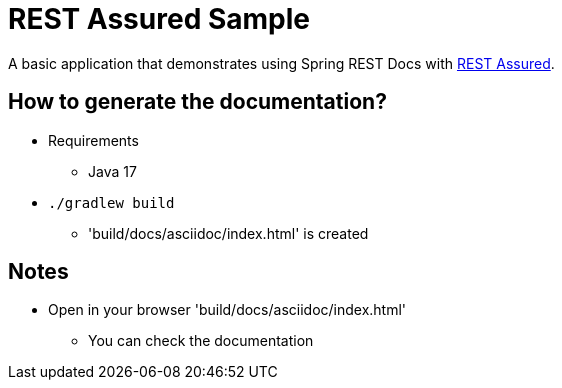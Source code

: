 = REST Assured Sample

A basic application that demonstrates using Spring REST Docs with https://rest-assured.io[REST Assured].

== How to generate the documentation?
* Requirements
** Java 17
* `./gradlew build`
** 'build/docs/asciidoc/index.html' is created

== Notes
* Open in your browser 'build/docs/asciidoc/index.html'
** You can check the documentation
